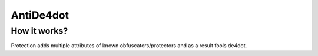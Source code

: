 AntiDe4dot
==========

How it works?
-------------
Protection adds multiple attributes of known obfuscators/protectors and as a result fools de4dot.